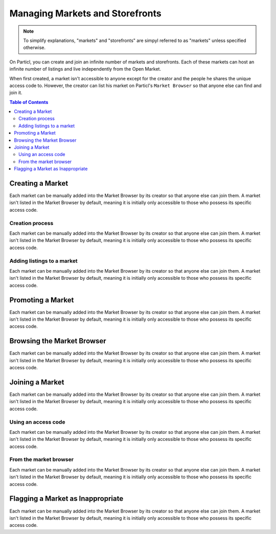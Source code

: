 Managing Markets and Storefronts
================================

.. note::

   To simplify explanations, "markets" and "storefronts" are simpyl referred to as "markets" unless specified otherwise.

On Particl, you can create and join an infinite number of markets and storefronts. Each of these markets can host an infinite number of listings and live independently from the Open Market. 

When first created, a market isn't accessible to anyone except for the creator and the people he shares the unique access code to. However, the creator can list his market on Particl's ``Market Browser`` so that anyone else can find and join it. 


.. contents:: Table of Contents
   :local:
   :backlinks: none
   :depth: 2

Creating a Market
-----------------

Each market can be manually added into the Market Browser by its creator so that anyone else can join them. A market isn't listed in the Market Browser by default, meaning it is initially only accessible to those who possess its specific access code.

Creation process
^^^^^^^^^^^^^^^^

Each market can be manually added into the Market Browser by its creator so that anyone else can join them. A market isn't listed in the Market Browser by default, meaning it is initially only accessible to those who possess its specific access code.


Adding listings to a market
^^^^^^^^^^^^^^^^^^^^^^^^^^^

Each market can be manually added into the Market Browser by its creator so that anyone else can join them. A market isn't listed in the Market Browser by default, meaning it is initially only accessible to those who possess its specific access code.


Promoting a Market
------------------

Each market can be manually added into the Market Browser by its creator so that anyone else can join them. A market isn't listed in the Market Browser by default, meaning it is initially only accessible to those who possess its specific access code.

Browsing the Market Browser
---------------------------

Each market can be manually added into the Market Browser by its creator so that anyone else can join them. A market isn't listed in the Market Browser by default, meaning it is initially only accessible to those who possess its specific access code.

Joining a Market
----------------

Each market can be manually added into the Market Browser by its creator so that anyone else can join them. A market isn't listed in the Market Browser by default, meaning it is initially only accessible to those who possess its specific access code.


Using an access code
^^^^^^^^^^^^^^^^^^^^

Each market can be manually added into the Market Browser by its creator so that anyone else can join them. A market isn't listed in the Market Browser by default, meaning it is initially only accessible to those who possess its specific access code.


From the market browser
^^^^^^^^^^^^^^^^^^^^^^^

Each market can be manually added into the Market Browser by its creator so that anyone else can join them. A market isn't listed in the Market Browser by default, meaning it is initially only accessible to those who possess its specific access code.

Flagging a Market as Inappropriate
----------------------------------

Each market can be manually added into the Market Browser by its creator so that anyone else can join them. A market isn't listed in the Market Browser by default, meaning it is initially only accessible to those who possess its specific access code.